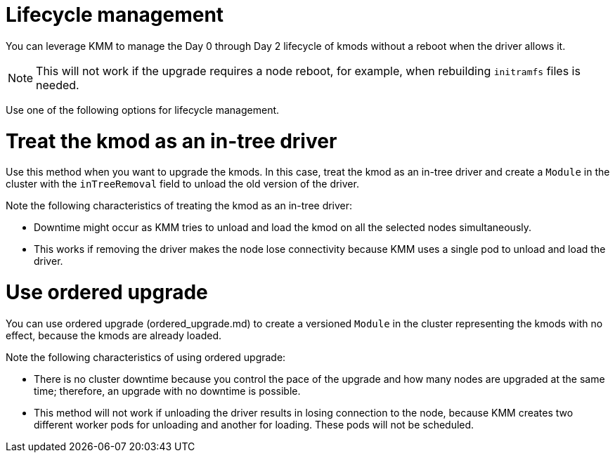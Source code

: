 // Module included in the following assemblies:
//
// * updating/preparing_for_updates/kmm-preflight-validation.adoc

:_mod-docs-content-type: CONCEPT
[id="kmm-day0-day2-lifecycle-management_{context}"]
= Lifecycle management

You can leverage KMM to manage the Day 0 through Day 2 lifecycle of kmods without a reboot when the driver allows it.

[NOTE]
====
This will not work if the upgrade requires a node reboot, for example, when rebuilding `initramfs` files is needed.
====

Use one of the following options for lifecycle management.

[id="kmm-kmod-in-tree-driver_{context}"]
= Treat the kmod as an in-tree driver

Use this method when you want to upgrade the kmods. In this case, treat the kmod as an in-tree driver and create a `Module` in the cluster with the `inTreeRemoval` field to unload the old version of the driver.

Note the following characteristics of treating the kmod as an in-tree driver:

* Downtime might occur as KMM tries to unload and load the kmod on all the selected nodes simultaneously.
* This works if removing the driver makes the node lose connectivity because KMM uses a single pod to unload and load the driver.

[id="kmm-ordered-upgrade_{context}"]
= Use ordered upgrade

You can use ordered upgrade (ordered_upgrade.md) to create a versioned `Module` in the cluster representing the kmods with no effect, because the kmods are already loaded.

Note the following characteristics of using ordered upgrade:

* There is no cluster downtime because you control the pace of the upgrade and how many nodes are upgraded at the same time; therefore, an upgrade with no downtime is possible.
* This method will not work if unloading the driver results in losing connection to the node, because KMM creates two different worker pods for unloading and another for loading. These pods will not be scheduled.
